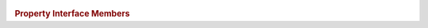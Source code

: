 ..
  // Copyright (c) 2011-2020 The Khronos Group, Inc.
  //
  // Licensed under the Apache License, Version 2.0 (the License);
  // you may not use this file except in compliance with the License.
  // You may obtain a copy of the License at
  //
  //     http://www.apache.org/licenses/LICENSE-2.0
  //
  // Unless required by applicable law or agreed to in writing, software
  // distributed under the License is distributed on an AS IS BASIS,
  // WITHOUT WARRANTIES OR CONDITIONS OF ANY KIND, either express or implied.
  // See the License for the specific language governing permissions and
  // limitations under the License.

.. enum-class:: addressing_mode

   .. enumerators:: mirrored_repeat
		    repeat
		    clamp_to_edge
		    clamp
		    none

.. enum-class:: filtering_mode

   .. enumerators:: nearest
		    linear

.. enum-class:: coordinate_normalization_mode

   .. enumerators:: normalized
		    unnormalized


.. class:: sampler

   .. function:: sampler(coordinate_normalization_mode normalizationMode, \
		         addressing_mode addressingMode, filtering_mode filteringMode, \
                         const property_list &propList = {})
		 sampler(cl_sampler clSampler, const context &syclContext)

      :arg normalizationMode:
      :arg addressingMode:
      :arg filteringMode:
      :arg propList:
      :arg clSampler:
      :arg syclContext:

  .. rubric:: Property Interface Members

  .. function:: addressing_mode get_addressing_mode() const
		
  .. function:: filtering_mode get_filtering_mode() const
		
  .. function:: coordinate_normalization_mode get_coordinate_normalization_mode() const
